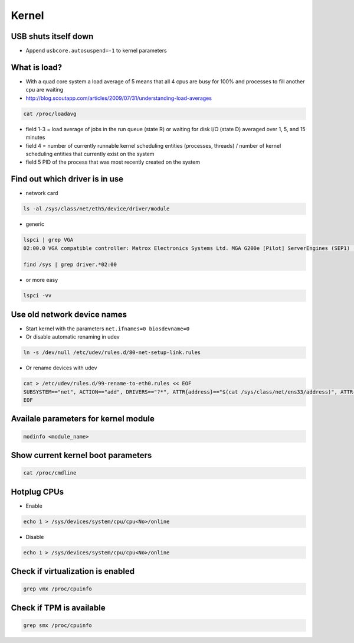######
Kernel
######

USB shuts itself down
=====================

* Append ``usbcore.autosuspend=-1``  to kernel parameters


What is load?
=============

* With a quad core system a load average of 5 means that all 4 cpus are busy for 100% and processes to fill another cpu are waiting
* http://blog.scoutapp.com/articles/2009/07/31/understanding-load-averages

.. code-block:: bash

  cat /proc/loadavg

* field 1-3 = load average of jobs in the run queue (state R) or waiting for disk I/O (state D) averaged over 1, 5, and 15 minutes
* field 4 = number of currently runnable kernel scheduling entities (processes, threads) / number of kernel scheduling entities that currently exist on the system 
* field 5 PID of the process that was most recently created on the system


Find out which driver is in use
===============================

* network card

.. code-block:: bash

  ls -al /sys/class/net/eth5/device/driver/module

* generic

.. code-block:: bash

  lspci | grep VGA
  02:00.0 VGA compatible controller: Matrox Electronics Systems Ltd. MGA G200e [Pilot] ServerEngines (SEP1) (rev 02)

  find /sys | grep driver.*02:00

* or more easy

.. code-block:: bash

  lspci -vv


Use old network device names
============================

* Start kernel with the parameters ``net.ifnames=0 biosdevname=0``
* Or disable automatic renaming in udev

.. code-block:: bash

  ln -s /dev/null /etc/udev/rules.d/80-net-setup-link.rules

* Or rename devices with udev

.. code-block:: bash

  cat > /etc/udev/rules.d/99-rename-to-eth0.rules << EOF
  SUBSYSTEM=="net", ACTION=="add", DRIVERS=="?*", ATTR{address}=="$(cat /sys/class/net/ens33/address)", ATTR{dev_id}=="0x0", ATTR{type}=="1", KERNEL=="eth*", NAME="eth0"
  EOF


Availale parameters for kernel module
======================================

.. code-block:: bash

  modinfo <module_name>


Show current kernel boot parameters
===================================

.. code-block:: bash

  cat /proc/cmdline


Hotplug CPUs
============

* Enable

.. code:: bash

  echo 1 > /sys/devices/system/cpu/cpu<No>/online

* Disable

.. code:: bash

  echo 1 > /sys/devices/system/cpu/cpu<No>/online


Check if virtualization is enabled
==================================

.. code:: bash

  grep vmx /proc/cpuinfo


Check if TPM is available
=========================

.. code:: bash

  grep smx /proc/cpuinfo
